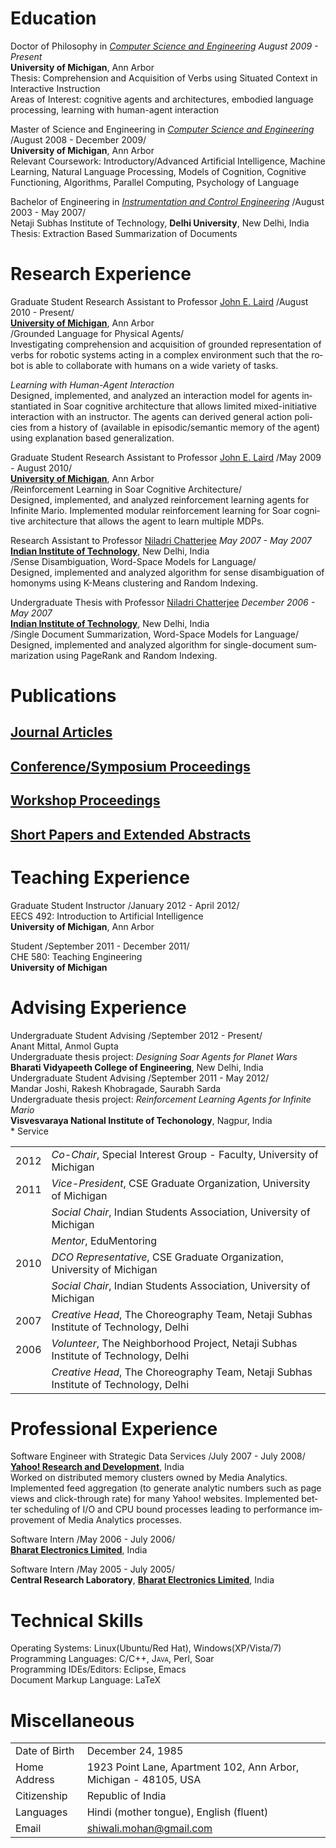 #+TITLE:  
#+AUTHOR:    
#+EMAIL:     
#+DESCRIPTION: 
#+KEYWORDS: 
#+LANGUAGE:  en
#+OPTIONS:   H:3 num:nil toc:nil \n:nil @:t ::t |:t ^:t -:t f:t *:t <:t
#+OPTIONS:   TeX:t LaTeX:nil skip:nil d:nil todo:t pri:nil tags:not-in-toc
#+INFOJS_OPT: view:nil toc:nil ltoc:t mouse:underline buttons:0 path:http://orgmode.org/org-info.js
#+EXPORT_SELECT_TAGS: export
#+EXPORT_EXCLUDE_TAGS: noexport
#+LINK_UP:   
#+LINK_HOME: 

#+latex_header: \documentclass[letterpaper,10pt]{article}
#+latex_header: \usepackage{fontspec} 
#+latex_header: \usepackage{bbding}					%for loading fonts
#+latex_header: \usepackage{xunicode,xltxtra,url,parskip} 	%other packages for formatting
#+latex_header: \RequirePackage{color,graphicx}
#+latex_header: \usepackage[usenames,dvipsnames]{xcolor}
#+latex_header: \usepackage{fullpage}
#+latex_header: \usepackage{titlesec}					%custom \section
#+latex_header: \usepackage{hyperref}
#+latex_header: \definecolor{linkcolour}{rgb}{0.6,0.1,0.1}
#+latex_header: \hypersetup{colorlinks,breaklinks,urlcolor=linkcolour, linkcolor=linkcolour}
#+latex_header: \defaultfontfeatures{Mapping=tex-text}
#+latex_header: \setmainfont[SmallCapsFont = Linux Libertine Capitals O]{Linux Libertine O}
#+latex_header: \usepackage{natbib}
#+latex_header: \usepackage{bibentry}
#+latex_header: \newcommand{\bibverse}[1]{\begin{verse} \bibentry{#1}. \end{verse}}
#+latex_header: \nobibliography*

#+begin_latex
\titleformat{\section}{\Large\scshape\raggedright}{}{0em}{}[\titlerule]
\titlespacing{\section}{0pt}{3pt}{3pt}
\hyphenation{im-pre-se}
\pagestyle{empty} % non-numbered pages

\font\fb=''[cmr10]'' %for use with \LaTeX command

\par{
		{\Huge  \textsc{Shiwali Mohan}\\
\normalsize{
 \hfill{\Envelope} 	2260 Hayward Street \#3844, Computer Science and Engineering Building, Ann Arbor MI 48109 \\
 {\Phone} 734-757-0354    {\Envelope} \href{mailto:shiwali@umich.edu}{shiwali@umich.edu}  {\HandRight} \href{www.shiwali.me}{www.shiwali.me}
	}
}\bigskip\par}
#+end_latex

* Education
Doctor of Philosophy in /[[http://www.cse.umich.edu/][Computer Science and Engineering]]/  \hfill /August
2009 - Present/ \\
*University of Michigan*, Ann Arbor \\
Thesis: Comprehension and Acquisition of Verbs using Situated Context
in Interactive Instruction \\
Areas of Interest: cognitive agents and architectures, embodied
language processing, learning with human-agent interaction 

Master of Science and Engineering in /[[http://www.cse.umich.edu/][Computer Science and Engineering]]/ \hfill
/August 2008 - December 2009/\\
*University of Michigan*, Ann Arbor\\
Relevant Coursework: Introductory/Advanced Artificial Intelligence,
Machine Learning, Natural Language Processing, Models of Cognition,
Cognitive Functioning, Algorithms, Parallel Computing, Psychology of
Language

Bachelor of Engineering in /[[http://www.nsitonline.in/departments/ice.html][Instrumentation and Control
Engineering]]/ \hfill /August 2003 - May 2007/\\
Netaji Subhas Institute of Technology, *Delhi University*, New Delhi,
India\\
Thesis: Extraction Based Summarization of Documents
* Research Experience
 Graduate Student Research Assistant to Professor [[http://ai.eecs.umich.edu/people/laird/][John E. Laird]] \hfill
 /August 2010 - Present/\\
*[[http://www.umich.edu][University of Michigan]]*, Ann Arbor\\
/Grounded Language for Physical Agents/\\
Investigating comprehension and acquisition of grounded representation
 of verbs for robotic systems acting in a complex environment such
 that the robot is able to collaborate with humans on a wide variety
 of tasks. 

/Learning with Human-Agent Interaction/  \\
Designed, implemented, and analyzed an interaction model for agents
 instantiated in Soar cognitive architecture that allows limited
 mixed-initiative interaction with an instructor. The agents can
 derived general action policies from a history of (available in
 episodic/semantic memory of the agent) using explanation based
 generalization.

 Graduate Student Research Assistant to Professor [[http://ai.eecs.umich.edu/people/laird/][John E. Laird]] \hfill
 /May 2009 - August 2010/\\
*[[http://www.umich.edu][University of Michigan]]*, Ann Arbor\\
/Reinforcement Learning in Soar Cognitive Architecture/\\
 Designed, implemented, and analyzed reinforcement learning agents for
 Infinite Mario. Implemented modular reinforcement learning for Soar cognitive
 architecture that allows the agent to learn multiple MDPs. 

Research Assistant to Professor [[http://maths.iitd.ac.in/people/faculty/niladri_chatterjee.php][Niladri Chatterjee]] \hfill /May
2007 - May 2007/ \\
*[[http://www.iitd.ac.in][Indian Institute of Technology]]*, New Delhi, India\\
/Sense Disambiguation, Word-Space Models for Language/\\
Designed, implemented and analyzed algorithm for sense disambiguation
of homonyms using K-Means clustering and Random Indexing.

Undergraduate Thesis with Professor [[http://maths.iitd.ac.in/people/faculty/niladri_chatterjee.php][Niladri Chatterjee]] \hfill /December
2006 - May 2007/ \\
*[[http://www.iitd.ac.in][Indian Institute of Technology]]*, New Delhi, India\\
/Single Document Summarization, Word-Space Models for Language/\\
Designed, implemented and analyzed algorithm for single-document
summarization using PageRank and Random Indexing.

* Publications
** _Journal Articles_
\bibentry{Mohan2012f}

** _Conference/Symposium Proceedings_
\bibentry{Mohan2012g}

\bibentry{Joshi2012b}

\bibentry{Mohan2011a}

\bibentry{Mohan2011b}

\bibentry{Mohan2008}

\bibentry{Mohan2007}
** _Workshop Proceedings_
\bibentry{Mohan2012d}

\bibentry{Mohan2012c}
** _Short Papers and Extended Abstracts_
\bibentry{Joshi2012}

\bibentry{Mohan2012a}

\bibentry{Mohan2012b}

\bibentry{Mohan2010}
* Teaching Experience
Graduate Student Instructor \hfill /January 2012 - April 2012/\\
EECS 492: Introduction to Artificial Intelligence \\
*University of Michigan*, Ann Arbor

Student\hfill /September 2011 - December 2011/\\
CHE 580: Teaching Engineering \\
*University of Michigan*
* Advising Experience
Undergraduate Student Advising \hfill /September 2012 - Present/\\
Anant Mittal, Anmol Gupta\\
Undergraduate thesis project: \emph{Designing Soar Agents for Planet Wars}\\
*Bharati Vidyapeeth College of Engineering*, New Delhi, India\\

Undergraduate Student Advising \hfill /September 2011 - May 2012/\\
Mandar Joshi, Rakesh Khobragade, Saurabh Sarda\\
Undergraduate thesis project: \emph{Reinforcement Learning Agents for Infinite Mario}\\
*Visvesvaraya National Institute of Techonology*, Nagpur, India\\
* Service

#+ATTR_LaTeX: align=lp{15cm}
| 2012 | /Co-Chair/, Special Interest Group - Faculty, University of Michigan                                                                   |
| 2011 | /Vice-President/, CSE Graduate Organization, University of Michigan                                                                    |
|      | /Social Chair/, Indian Students Association, University of Michigan                                                                    |
|      | /Mentor/, EduMentoring                                                                                                                 |
| 2010 | /DCO Representative/, CSE Graduate Organization, University of Michigan                                                                |
|      | /Social Chair/, Indian Students Association, University of Michigan                                                                    |
| 2007 | /Creative Head/, The Choreography Team, Netaji Subhas Institute of Technology, Delhi                                                   |
| 2006 | /Volunteer/, The Neighborhood Project, Netaji Subhas Institute of Technology, Delhi                                                    |
|      | /Creative Head/, The Choreography Team, Netaji Subhas Institute of Technology, Delhi                                                   |
* Professional Experience
Software Engineer with Strategic Data Services \hfill /July 2007 -
July 2008/\\
*[[http://bangalore.yahoo.com][Yahoo! Research and Development]]*, India\\
Worked on distributed memory clusters owned by Media
Analytics. Implemented feed aggregation (to generate analytic numbers
such as page views and click-through rate) for many Yahoo!
websites. Implemented better scheduling of I/O and CPU bound processes
leading to performance improvement of Media Analytics processes.

Software Intern \hfill /May 2006 -
July 2006/\\
*[[http://www.bel-india.com/][Bharat Electronics Limited]]*, India

Software Intern \hfill /May 2005 -
July 2005/\\
*Central Research Laboratory*, *[[http://www.bel-india.com/][Bharat Electronics Limited]]*, India
* Technical Skills
Operating Systems: Linux(Ubuntu/Red Hat), Windows(XP/Vista/7) \\
Programming Languages: \textsc{C/C++}, \textsc{Java}, Perl, Soar  \\
Programming IDEs/Editors: Eclipse, Emacs \\
Document Markup Language: \LaTeX
* Miscellaneous
#+ATTR_LaTeX: align=lp{15.5cm}
| Date of Birth | December 24, 1985                                                |
| Home Address  | 1923 Point Lane, Apartment 102, Ann Arbor, Michigan - 48105, USA |
| Citizenship   | Republic of India                                                |
| Languages     | Hindi (mother tongue), English (fluent)                          |
| Email         | [[mailto:shiwali.mohan@gmail.com][shiwali.mohan@gmail.com]]                                          |

#+begin_latex
\nobibliography{../my_library}
\bibliographystyle{plain}
#+end_latex


